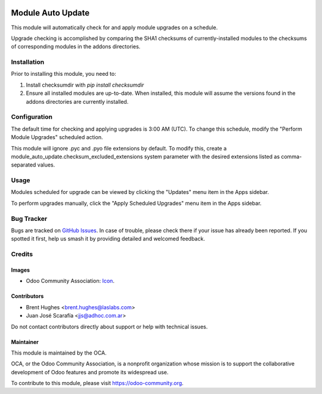 .. image:: https://img.shields.io/badge/licence-LGPL--3-blue.svg
   :target: http://www.gnu.org/licenses/lgpl-3.0-standalone.html
   :alt: License: LGPL-3

==================
Module Auto Update
==================

This module will automatically check for and apply module upgrades on a schedule.

Upgrade checking is accomplished by comparing the SHA1 checksums of currently-installed modules to the checksums of corresponding modules in the addons directories.

Installation
============

Prior to installing this module, you need to:

#. Install checksumdir with `pip install checksumdir`
#. Ensure all installed modules are up-to-date. When installed, this module will assume the versions found in the addons directories are currently installed.

Configuration
=============

The default time for checking and applying upgrades is 3:00 AM (UTC). To change this schedule, modify the "Perform Module Upgrades" scheduled action.

This module will ignore .pyc and .pyo file extensions by default. To modify this, create a module_auto_update.checksum_excluded_extensions system parameter with the desired extensions listed as comma-separated values.

Usage
=====

Modules scheduled for upgrade can be viewed by clicking the "Updates" menu item in the Apps sidebar.

To perform upgrades manually, click the "Apply Scheduled Upgrades" menu item in the Apps sidebar.

.. image:: https://odoo-community.org/website/image/ir.attachment/5784_f2813bd/datas
   :alt: Try me on Runbot
   :target: https://runbot.odoo-community.org/runbot/149/10.0

Bug Tracker
===========

Bugs are tracked on `GitHub Issues
<https://github.com/OCA/server-tools/issues>`_. In case of trouble, please
check there if your issue has already been reported. If you spotted it first,
help us smash it by providing detailed and welcomed feedback.

Credits
=======

Images
------

* Odoo Community Association: `Icon <https://github.com/OCA/maintainer-tools/blob/master/template/module/static/description/icon.svg>`_.

Contributors
------------

* Brent Hughes <brent.hughes@laslabs.com>
* Juan José Scarafía <jjs@adhoc.com.ar>

Do not contact contributors directly about support or help with technical issues.

Maintainer
----------

.. image:: https://odoo-community.org/logo.png
   :alt: Odoo Community Association
   :target: https://odoo-community.org

This module is maintained by the OCA.

OCA, or the Odoo Community Association, is a nonprofit organization whose
mission is to support the collaborative development of Odoo features and
promote its widespread use.

To contribute to this module, please visit https://odoo-community.org.
